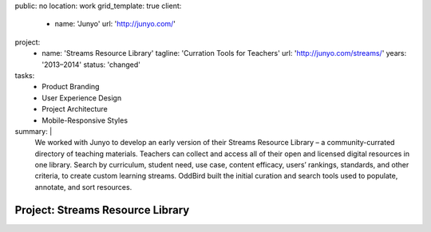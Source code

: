 public: no
location: work
grid_template: true
client:
  - name: 'Junyo'
    url: 'http://junyo.com/'
project:
  - name: 'Streams Resource Library'
    tagline: 'Curration Tools for Teachers'
    url: 'http://junyo.com/streams/'
    years: '2013–2014'
    status: 'changed'
tasks:
  - Product Branding
  - User Experience Design
  - Project Architecture
  - Mobile-Responsive Styles
summary: |
  We worked with Junyo to develop
  an early version of their Streams Resource Library –
  a community-currated directory of teaching materials.
  Teachers can collect and access
  all of their open and licensed digital resources in one library.
  Search by curriculum, student need,
  use case, content efficacy, users’ rankings,
  standards, and other criteria,
  to create custom learning streams.
  OddBird built the initial curation and search tools
  used to populate, annotate, and sort resources.


Project: Streams Resource Library
=================================
